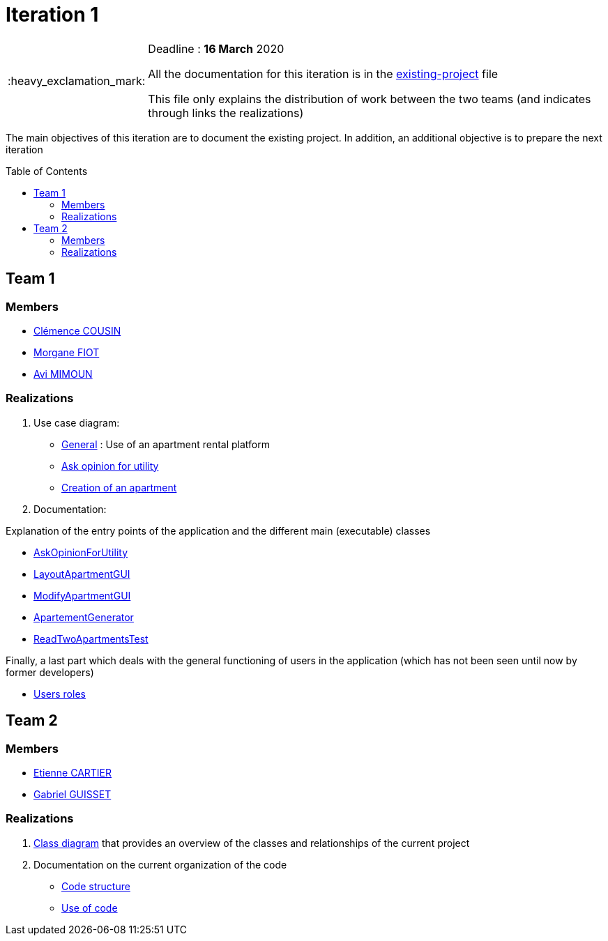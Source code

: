 :tip-caption: :bulb:
:note-caption: :information_source:
:important-caption: :heavy_exclamation_mark:
:caution-caption: :fire:
:warning-caption: :warning:     
:imagesdir: img/
:toc:
:toc-placement!:

= Iteration 1

[IMPORTANT]
====

Deadline : **16 March** 2020

All the documentation for this iteration is in the link:existing-project.adoc[existing-project] file

This file only explains the distribution of work between the two teams (and indicates through links the realizations)

====

The main objectives of this iteration are to document the existing project. In addition, an additional objective is to prepare the next iteration

toc::[]

== Team 1

=== Members

- link:https://github.com/clemencecousin[Clémence COUSIN]
- link:https://github.com/MorganeFt[Morgane FIOT]
- link:https://github.com/av1m[Avi MIMOUN]

=== Realizations

1. Use case diagram:

* link:existing-project.adoc#users-roles[General] : Use of an apartment rental platform
* link:existing-project.adoc#askopinionforutility[Ask opinion for utility]
* link:existing-project.adoc#createapartmentgui[Creation of an apartment]

2. Documentation:

Explanation of the entry points of the application and the different main (executable) classes

* link:existing-project.adoc#askopinionforutility[AskOpinionForUtility]
* link:existing-project.adoc#layoutapartmentgui[LayoutApartmentGUI]
* link:existing-project.adoc#modifyapartmentgui[ModifyApartmentGUI]
* link:existing-project.adoc#apartementgenerator[ApartementGenerator]
* link:existing-project.adoc#readtwoapartmentstest[ReadTwoApartmentsTest]

Finally, a last part which deals with the general functioning of users in the application (which has not been seen until now by former developers)

* link:existing-project.adoc#users-roles[Users roles]

== Team 2

=== Members

- link:https://github.com/EtienneCartier[Etienne CARTIER]
- link:https://github.com/GabG02[Gabriel GUISSET]

=== Realizations

1. link:existing-project.adoc#class-diagram[Class diagram] that provides an overview of the classes and relationships of the current project

2. Documentation on the current organization of the code 

* link:existing-project.adoc#code-structure[Code structure]
* link:existing-project.adoc#use-of-code[Use of code]
